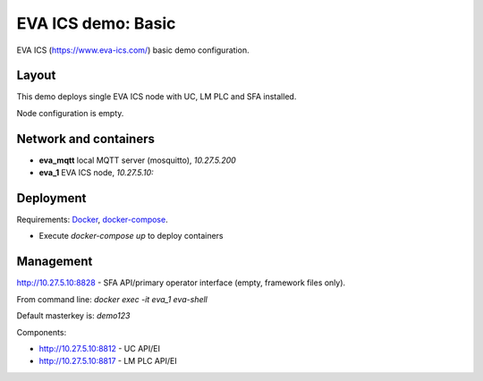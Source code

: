 EVA ICS demo: Basic
*******************

EVA ICS (https://www.eva-ics.com/) basic demo configuration.

Layout
======

This demo deploys single EVA ICS node with UC, LM PLC and SFA installed.

Node configuration is empty.

Network and containers
======================

* **eva_mqtt** local MQTT server (mosquitto), *10.27.5.200*
* **eva_1** EVA ICS node, *10.27.5.10:*

Deployment
==========

Requirements: `Docker <https://www.docker.com/>`_, `docker-compose
<https://docs.docker.com/compose/>`_.

* Execute *docker-compose up* to deploy containers

Management
==========

http://10.27.5.10:8828 - SFA API/primary operator interface (empty, framework
files only).

From command line: *docker exec -it eva_1 eva-shell*

Default masterkey is: *demo123*

Components:

* http://10.27.5.10:8812 - UC API/EI
* http://10.27.5.10:8817 - LM PLC API/EI


